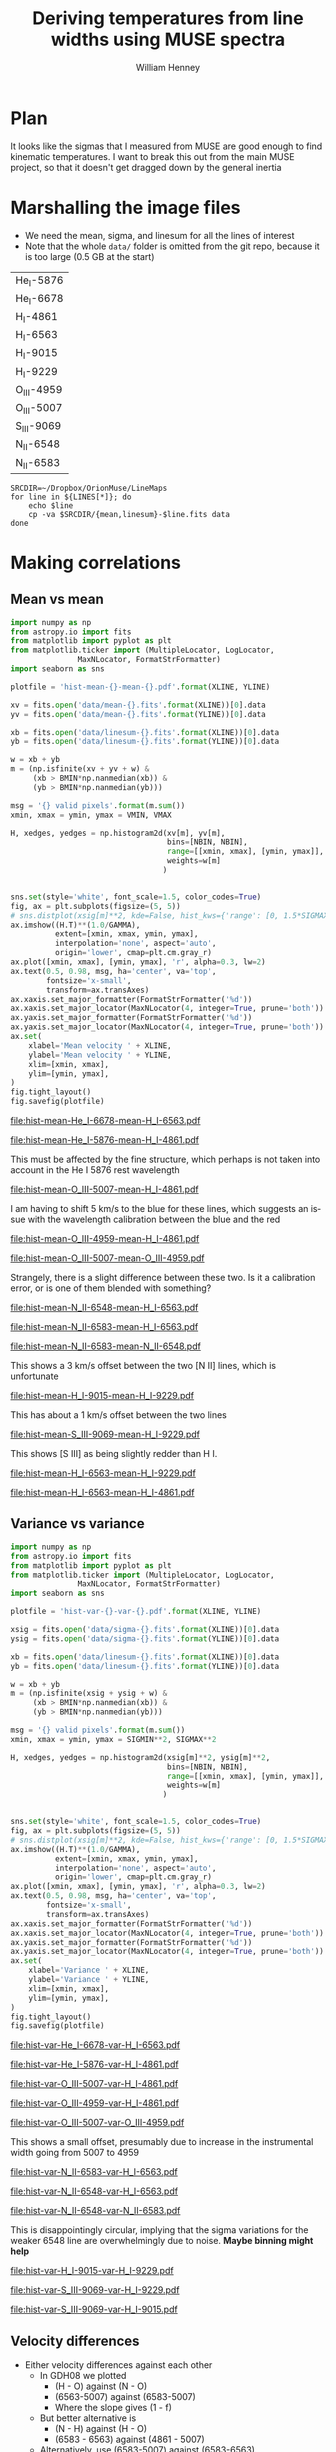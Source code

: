 #+TITLE: Deriving temperatures from line widths using MUSE spectra
#+AUTHOR: William Henney
#+EMAIL: will@henney.org


* Plan
It looks like the sigmas that I measured from MUSE are good enough to find kinematic temperatures.  I want to break this out from the main MUSE project, so that it doesn't get dragged down by the general inertia


* Marshalling the image files
+ We need the mean, sigma, and linesum for all the lines of interest
+ Note that the whole =data/= folder is omitted from the git repo, because it is too large (0.5 GB at the start)
#+name: line-ids
| He_I-5876  |
| He_I-6678  |
| H_I-4861   |
| H_I-6563   |
| H_I-9015   |
| H_I-9229   |
| O_III-4959 |
| O_III-5007 |
| S_III-9069 |
| N_II-6548  |
| N_II-6583  |

#+header: 
#+BEGIN_SRC shell :results drawer :var LINES=line-ids
  SRCDIR=~/Dropbox/OrionMuse/LineMaps
  for line in ${LINES[*]}; do
      echo $line
      cp -va $SRCDIR/{mean,linesum}-$line.fits data
  done
#+END_SRC

#+RESULTS:
:RESULTS:
He_I-5876
/Users/will/Dropbox/OrionMuse/LineMaps/mean-He_I-5876.fits -> data/mean-He_I-5876.fits
/Users/will/Dropbox/OrionMuse/LineMaps/linesum-He_I-5876.fits -> data/linesum-He_I-5876.fits
He_I-6678
/Users/will/Dropbox/OrionMuse/LineMaps/mean-He_I-6678.fits -> data/mean-He_I-6678.fits
/Users/will/Dropbox/OrionMuse/LineMaps/linesum-He_I-6678.fits -> data/linesum-He_I-6678.fits
H_I-4861
/Users/will/Dropbox/OrionMuse/LineMaps/mean-H_I-4861.fits -> data/mean-H_I-4861.fits
/Users/will/Dropbox/OrionMuse/LineMaps/linesum-H_I-4861.fits -> data/linesum-H_I-4861.fits
H_I-6563
/Users/will/Dropbox/OrionMuse/LineMaps/mean-H_I-6563.fits -> data/mean-H_I-6563.fits
/Users/will/Dropbox/OrionMuse/LineMaps/linesum-H_I-6563.fits -> data/linesum-H_I-6563.fits
H_I-9015
/Users/will/Dropbox/OrionMuse/LineMaps/mean-H_I-9015.fits -> data/mean-H_I-9015.fits
/Users/will/Dropbox/OrionMuse/LineMaps/linesum-H_I-9015.fits -> data/linesum-H_I-9015.fits
H_I-9229
/Users/will/Dropbox/OrionMuse/LineMaps/mean-H_I-9229.fits -> data/mean-H_I-9229.fits
/Users/will/Dropbox/OrionMuse/LineMaps/linesum-H_I-9229.fits -> data/linesum-H_I-9229.fits
O_III-4959
/Users/will/Dropbox/OrionMuse/LineMaps/mean-O_III-4959.fits -> data/mean-O_III-4959.fits
/Users/will/Dropbox/OrionMuse/LineMaps/linesum-O_III-4959.fits -> data/linesum-O_III-4959.fits
O_III-5007
/Users/will/Dropbox/OrionMuse/LineMaps/mean-O_III-5007.fits -> data/mean-O_III-5007.fits
/Users/will/Dropbox/OrionMuse/LineMaps/linesum-O_III-5007.fits -> data/linesum-O_III-5007.fits
S_III-9069
/Users/will/Dropbox/OrionMuse/LineMaps/mean-S_III-9069.fits -> data/mean-S_III-9069.fits
/Users/will/Dropbox/OrionMuse/LineMaps/linesum-S_III-9069.fits -> data/linesum-S_III-9069.fits
N_II-6548
/Users/will/Dropbox/OrionMuse/LineMaps/mean-N_II-6548.fits -> data/mean-N_II-6548.fits
/Users/will/Dropbox/OrionMuse/LineMaps/linesum-N_II-6548.fits -> data/linesum-N_II-6548.fits
N_II-6583
/Users/will/Dropbox/OrionMuse/LineMaps/mean-N_II-6583.fits -> data/mean-N_II-6583.fits
/Users/will/Dropbox/OrionMuse/LineMaps/linesum-N_II-6583.fits -> data/linesum-N_II-6583.fits
:END:


* Making correlations

** Mean vs mean
#+name: mean-mean-plot
#+header: :var XLINE="He_I-6678" YLINE="H_I-6563"
#+header: :var VMIN=20 VMAX=40 GAMMA=0.5 NBIN=50 BMIN=2.0
#+BEGIN_SRC python :results file :return plotfile
  import numpy as np
  from astropy.io import fits
  from matplotlib import pyplot as plt
  from matplotlib.ticker import (MultipleLocator, LogLocator, 
				 MaxNLocator, FormatStrFormatter)
  import seaborn as sns

  plotfile = 'hist-mean-{}-mean-{}.pdf'.format(XLINE, YLINE)

  xv = fits.open('data/mean-{}.fits'.format(XLINE))[0].data
  yv = fits.open('data/mean-{}.fits'.format(YLINE))[0].data

  xb = fits.open('data/linesum-{}.fits'.format(XLINE))[0].data
  yb = fits.open('data/linesum-{}.fits'.format(YLINE))[0].data

  w = xb + yb
  m = (np.isfinite(xv + yv + w) &
       (xb > BMIN*np.nanmedian(xb)) &
       (yb > BMIN*np.nanmedian(yb)))

  msg = '{} valid pixels'.format(m.sum())
  xmin, xmax = ymin, ymax = VMIN, VMAX

  H, xedges, yedges = np.histogram2d(xv[m], yv[m], 
                                     bins=[NBIN, NBIN],
                                     range=[[xmin, xmax], [ymin, ymax]],
                                     weights=w[m]
                                    )


  sns.set(style='white', font_scale=1.5, color_codes=True)
  fig, ax = plt.subplots(figsize=(5, 5))
  # sns.distplot(xsig[m]**2, kde=False, hist_kws={'range': [0, 1.5*SIGMAX**2]})
  ax.imshow((H.T)**(1.0/GAMMA), 
            extent=[xmin, xmax, ymin, ymax], 
            interpolation='none', aspect='auto', 
            origin='lower', cmap=plt.cm.gray_r)
  ax.plot([xmin, xmax], [ymin, ymax], 'r', alpha=0.3, lw=2)
  ax.text(0.5, 0.98, msg, ha='center', va='top',
          fontsize='x-small',
          transform=ax.transAxes)
  ax.xaxis.set_major_formatter(FormatStrFormatter('%d'))
  ax.xaxis.set_major_locator(MaxNLocator(4, integer=True, prune='both'))
  ax.yaxis.set_major_formatter(FormatStrFormatter('%d'))
  ax.yaxis.set_major_locator(MaxNLocator(4, integer=True, prune='both'))
  ax.set(
      xlabel='Mean velocity ' + XLINE,
      ylabel='Mean velocity ' + YLINE,
      xlim=[xmin, xmax],
      ylim=[ymin, ymax],
  )
  fig.tight_layout()
  fig.savefig(plotfile)
#+END_SRC

#+RESULTS: mean-mean-plot
[[file:hist-mean-He_I-6678-mean-H_I-6563.pdf]]

#+call: mean-mean-plot(XLINE="He_I-5876", YLINE="H_I-4861")

#+RESULTS:
[[file:hist-mean-He_I-5876-mean-H_I-4861.pdf]]

This must be affected by the fine structure, which perhaps is not taken into account in the He I 5876 rest wavelength

#+call: mean-mean-plot(XLINE="O_III-5007", YLINE="H_I-4861", VMIN=15, VMAX=35)

#+RESULTS:
[[file:hist-mean-O_III-5007-mean-H_I-4861.pdf]]

I am having to shift 5 km/s to the blue for these lines, which suggests an issue with the wavelength calibration between the blue and the red

#+call: mean-mean-plot(XLINE="O_III-4959", YLINE="H_I-4861", VMIN=15, VMAX=35)

#+RESULTS:
[[file:hist-mean-O_III-4959-mean-H_I-4861.pdf]]

#+call: mean-mean-plot(XLINE="O_III-5007", YLINE="O_III-4959", VMIN=15, VMAX=35)

#+RESULTS:
[[file:hist-mean-O_III-5007-mean-O_III-4959.pdf]]

Strangely, there is a slight difference between these two.  Is it a calibration error, or is one of them blended with something?

#+call: mean-mean-plot(XLINE="N_II-6548", YLINE="H_I-6563", VMIN=20, VMAX=40)

#+RESULTS:
[[file:hist-mean-N_II-6548-mean-H_I-6563.pdf]]

#+call: mean-mean-plot(XLINE="N_II-6583", YLINE="H_I-6563", VMIN=25, VMAX=45)

#+RESULTS:
[[file:hist-mean-N_II-6583-mean-H_I-6563.pdf]]

#+call: mean-mean-plot(XLINE="N_II-6583", YLINE="N_II-6548", VMIN=25, VMAX=45)

#+RESULTS:
[[file:hist-mean-N_II-6583-mean-N_II-6548.pdf]]

This shows a 3 km/s offset between the two [N II] lines, which is unfortunate

#+call: mean-mean-plot(XLINE="H_I-9015", YLINE="H_I-9229", VMIN=20, VMAX=40)

#+RESULTS:
[[file:hist-mean-H_I-9015-mean-H_I-9229.pdf]]

This has about a 1 km/s offset between the two lines

#+call: mean-mean-plot(XLINE="S_III-9069", YLINE="H_I-9229", VMIN=20, VMAX=40)

#+RESULTS:
[[file:hist-mean-S_III-9069-mean-H_I-9229.pdf]]

This shows [S III] as being slightly redder than H I. 

#+call: mean-mean-plot(XLINE="H_I-6563", YLINE="H_I-9229", VMIN=20, VMAX=40)

#+RESULTS:
[[file:hist-mean-H_I-6563-mean-H_I-9229.pdf]]

#+call: mean-mean-plot(XLINE="H_I-6563", YLINE="H_I-4861", VMIN=20, VMAX=40)

#+RESULTS:
[[file:hist-mean-H_I-6563-mean-H_I-4861.pdf]]


** Variance vs variance
#+name: var-var-plot
#+header: :var XLINE="He_I-6678" YLINE="H_I-6563"
#+header: :var SIGMIN=35 SIGMAX=60 GAMMA=0.5 NBIN=50 BMIN=2.0
#+BEGIN_SRC python :results file :return plotfile
  import numpy as np
  from astropy.io import fits
  from matplotlib import pyplot as plt
  from matplotlib.ticker import (MultipleLocator, LogLocator, 
				 MaxNLocator, FormatStrFormatter)
  import seaborn as sns

  plotfile = 'hist-var-{}-var-{}.pdf'.format(XLINE, YLINE)

  xsig = fits.open('data/sigma-{}.fits'.format(XLINE))[0].data
  ysig = fits.open('data/sigma-{}.fits'.format(YLINE))[0].data

  xb = fits.open('data/linesum-{}.fits'.format(XLINE))[0].data
  yb = fits.open('data/linesum-{}.fits'.format(YLINE))[0].data

  w = xb + yb
  m = (np.isfinite(xsig + ysig + w) &
       (xb > BMIN*np.nanmedian(xb)) &
       (yb > BMIN*np.nanmedian(yb)))

  msg = '{} valid pixels'.format(m.sum())
  xmin, xmax = ymin, ymax = SIGMIN**2, SIGMAX**2

  H, xedges, yedges = np.histogram2d(xsig[m]**2, ysig[m]**2, 
                                     bins=[NBIN, NBIN],
                                     range=[[xmin, xmax], [ymin, ymax]],
                                     weights=w[m]
                                    )


  sns.set(style='white', font_scale=1.5, color_codes=True)
  fig, ax = plt.subplots(figsize=(5, 5))
  # sns.distplot(xsig[m]**2, kde=False, hist_kws={'range': [0, 1.5*SIGMAX**2]})
  ax.imshow((H.T)**(1.0/GAMMA), 
            extent=[xmin, xmax, ymin, ymax], 
            interpolation='none', aspect='auto', 
            origin='lower', cmap=plt.cm.gray_r)
  ax.plot([xmin, xmax], [ymin, ymax], 'r', alpha=0.3, lw=2)
  ax.text(0.5, 0.98, msg, ha='center', va='top',
          fontsize='x-small',
          transform=ax.transAxes)
  ax.xaxis.set_major_formatter(FormatStrFormatter('%d'))
  ax.xaxis.set_major_locator(MaxNLocator(4, integer=True, prune='both'))
  ax.yaxis.set_major_formatter(FormatStrFormatter('%d'))
  ax.yaxis.set_major_locator(MaxNLocator(4, integer=True, prune='both'))
  ax.set(
      xlabel='Variance ' + XLINE,
      ylabel='Variance ' + YLINE,
      xlim=[xmin, xmax],
      ylim=[ymin, ymax],
  )
  fig.tight_layout()
  fig.savefig(plotfile)
#+END_SRC

#+RESULTS: var-var-plot
[[file:hist-var-He_I-6678-var-H_I-6563.pdf]]

#+call: var-var-plot(XLINE="He_I-5876", YLINE="H_I-4861", SIGMIN=45, SIGMAX=80)

#+RESULTS:
[[file:hist-var-He_I-5876-var-H_I-4861.pdf]]

#+call: var-var-plot(XLINE="O_III-5007", YLINE="H_I-4861", SIGMIN=55, SIGMAX=85)

#+RESULTS:
[[file:hist-var-O_III-5007-var-H_I-4861.pdf]]

#+call: var-var-plot(XLINE="O_III-4959", YLINE="H_I-4861", SIGMIN=55, SIGMAX=85)

#+RESULTS:
[[file:hist-var-O_III-4959-var-H_I-4861.pdf]]

#+call: var-var-plot(XLINE="O_III-5007", YLINE="O_III-4959", SIGMIN=55, SIGMAX=85)

#+RESULTS:
[[file:hist-var-O_III-5007-var-O_III-4959.pdf]]

This shows a small offset, presumably due to increase in the instrumental width going from 5007 to 4959


#+call: var-var-plot(XLINE="N_II-6583", YLINE="H_I-6563", SIGMIN=40, SIGMAX=55)

#+RESULTS:
[[file:hist-var-N_II-6583-var-H_I-6563.pdf]]

#+call: var-var-plot(XLINE="N_II-6548", YLINE="H_I-6563", SIGMIN=40, SIGMAX=55)

#+RESULTS:
[[file:hist-var-N_II-6548-var-H_I-6563.pdf]]

#+call: var-var-plot(XLINE="N_II-6548", YLINE="N_II-6583", SIGMIN=40, SIGMAX=55)

#+RESULTS:
file:hist-var-N_II-6548-var-N_II-6583.pdf

This is disappointingly circular, implying that the sigma variations for the weaker 6548 line are overwhelmingly due to noise.  *Maybe binning might help*

#+call: var-var-plot(XLINE="H_I-9015", YLINE="H_I-9229", SIGMIN=27, SIGMAX=47)

#+RESULTS:
[[file:hist-var-H_I-9015-var-H_I-9229.pdf]]

#+call: var-var-plot(XLINE="S_III-9069", YLINE="H_I-9229", SIGMIN=27, SIGMAX=47)

#+RESULTS:
[[file:hist-var-S_III-9069-var-H_I-9229.pdf]]

#+call: var-var-plot(XLINE="S_III-9069", YLINE="H_I-9015", SIGMIN=27, SIGMAX=47)

#+RESULTS:
[[file:hist-var-S_III-9069-var-H_I-9015.pdf]]



** Velocity differences
+ Either velocity differences against each other
  + In GDH08 we plotted
    + (H - O) against (N - O)
    + (6563-5007) against (6583-5007)
    + Where the slope gives (1 - f)
  + But better alternative is
    + (N - H) against (H - O)
    + (6583 - 6563) against (4861 - 5007)
  + Alternatively, use (6583-5007) against (6583-6563)
  + Which should give f directly
+ Or against line ratios

#+name: dv-dv-plot
#+header: :var XLINE1="H_I-4861" XLINE2="O_III-5007"
#+header: :var YLINE1="N_II-6583" YLINE2="H_I-6563"
#+header: :var VMIN=-4 VMAX=7 GAMMA=1.0 NBIN=50 BMIN=2.0
#+BEGIN_SRC python :results file :return plotfile
  import numpy as np
  from astropy.io import fits
  from matplotlib import pyplot as plt
  from matplotlib.ticker import (MultipleLocator, LogLocator, 
				 MaxNLocator, FormatStrFormatter)
  import seaborn as sns

  wavs = [s.split('-')[-1] for s in
          [XLINE1, XLINE2, YLINE1, YLINE2]]
  plotfile = 'hist-dv-{}-{}-dv-{}-{}.pdf'.format(*wavs)

  xv1 = fits.open('data/mean-{}.fits'.format(XLINE1))[0].data
  xv2 = fits.open('data/mean-{}.fits'.format(XLINE2))[0].data
  xv = xv1 - xv2

  yv1 = fits.open('data/mean-{}.fits'.format(YLINE1))[0].data
  yv2 = fits.open('data/mean-{}.fits'.format(YLINE2))[0].data
  yv = yv1 - yv2

  xb1 = fits.open('data/linesum-{}.fits'.format(XLINE1))[0].data
  xb2 = fits.open('data/linesum-{}.fits'.format(XLINE2))[0].data
  yb1 = fits.open('data/linesum-{}.fits'.format(YLINE1))[0].data
  yb2 = fits.open('data/linesum-{}.fits'.format(YLINE2))[0].data

  w = xb1 + xb2 + yb1 + yb2 
  m = (np.isfinite(xv1 + xv2 + yv1 + yv2 + w) &
       (xb1 > BMIN*np.nanmedian(xb1)) &
       (xb2 > BMIN*np.nanmedian(xb2)) &
       (yb1 > BMIN*np.nanmedian(yb1)) &
       (yb2 > BMIN*np.nanmedian(yb2)))

  msg = '{} valid pixels'.format(m.sum())
  xmin, xmax = ymin, ymax = VMIN, VMAX

  H, xedges, yedges = np.histogram2d(xv[m], yv[m], 
                                     bins=[NBIN, NBIN],
                                     range=[[xmin, xmax], [ymin, ymax]],
                                     weights=w[m]
                                    )


  sns.set(style='white', font_scale=1.5, color_codes=True)
  fig, ax = plt.subplots(figsize=(5, 5))
  # sns.distplot(xsig[m]**2, kde=False, hist_kws={'range': [0, 1.5*SIGMAX**2]})
  ax.imshow((H.T)**(1.0/GAMMA), 
            extent=[xmin, xmax, ymin, ymax], 
            interpolation='none', aspect='auto', 
            origin='lower', cmap=plt.cm.gray_r)
  ax.plot([xmin, xmax], [ymin, ymax], 'r', alpha=0.3, lw=2)
  ax.text(0.5, 0.98, msg, ha='center', va='top',
          fontsize='x-small',
          transform=ax.transAxes)
  ax.axhline(0.0, ls='--', color='k', lw=0.5)
  ax.axvline(0.0, ls='--', color='k', lw=0.5)
  ax.xaxis.set_major_formatter(FormatStrFormatter('%d'))
  ax.xaxis.set_major_locator(MaxNLocator(4, integer=True, prune='both'))
  ax.yaxis.set_major_formatter(FormatStrFormatter('%d'))
  ax.yaxis.set_major_locator(MaxNLocator(4, integer=True, prune='both'))
  ax.set(
      xlabel='dV : {} − {}'.format(XLINE1, XLINE2),
      ylabel='dV : {} − {}'.format(YLINE1, YLINE2),
      xlim=[xmin, xmax],
      ylim=[ymin, ymax],
  )
  fig.tight_layout()
  fig.savefig(plotfile)
#+END_SRC

#+RESULTS: dv-dv-plot
[[file:hist-dv-4861-5007-dv-6583-6563.pdf]]

* Comments on individual line sets

** H alpha and [N II]
+ We have both the 6583 and 6548 lines
  + 6583 is slightly broader
  + Probably because of C II blend
** H beta and [O III]
+ The instrumental width is a bit larger here
+ But it seems very stable
+ We have the two [O III] lines so we can interpolate to H beta
** H alpha and He I 6678
+ This might be the ideal combination
+ The overlap in the emission zones is much higher than with [N II] or [O III]
  + And the T-dependence of the emissivity is very similar
  + Need to check Ne dependence
  + We could check this by doing correlations in surface brightness and looking at velocity difference
+ It is a singlet, so there is no fine-structure broadening
+ The difference in atomic weights is a little bit less
  + H \to He : 1 - 1/4 = 0.75
  + H \to O : 1 - 1/16 = 0.9375
  + But that is hardly significant
+ Also s/n is a bit lower since it is a weaker line
  + But a little binning would fix that
** H beta and He I 5876
+ This is not so good since He line is triplet
+ But it will be a good independent test

** Redder lines
+ We have H I 9229
  + Intrumental linewidth is a bit better
  + But only strong option for comparison is [S III] 9069
  + Which would need correcting for both [S II] /and/ [S IV]
  + But we could also use H I 9015 to interpolate to 9069 position
+ Then there is the [Ar III] 7137, 7751
  + Which could maybe be compared with H I 8438, etc
  + But it isn't really until we get to H I 8750 that the data quality is any good
  + And that is a a long way from [Ar III]
* Org export options                              :noexport:
#+LANGUAGE: en
#+SELECT_TAGS: export
#+EXCLUDE_TAGS: noexport
#+OPTIONS: ':nil *:t -:t ::t <:t H:3 \n:nil ^:{} arch:headline
#+OPTIONS: author:t broken-links:nil c:nil creator:nil
#+OPTIONS: d:(not "LOGBOOK") date:t e:t email:nil f:t inline:t num:nil
#+OPTIONS: p:nil pri:nil prop:nil stat:t tags:t tasks:t tex:t
#+OPTIONS: timestamp:t title:t toc:nil todo:t |:t
